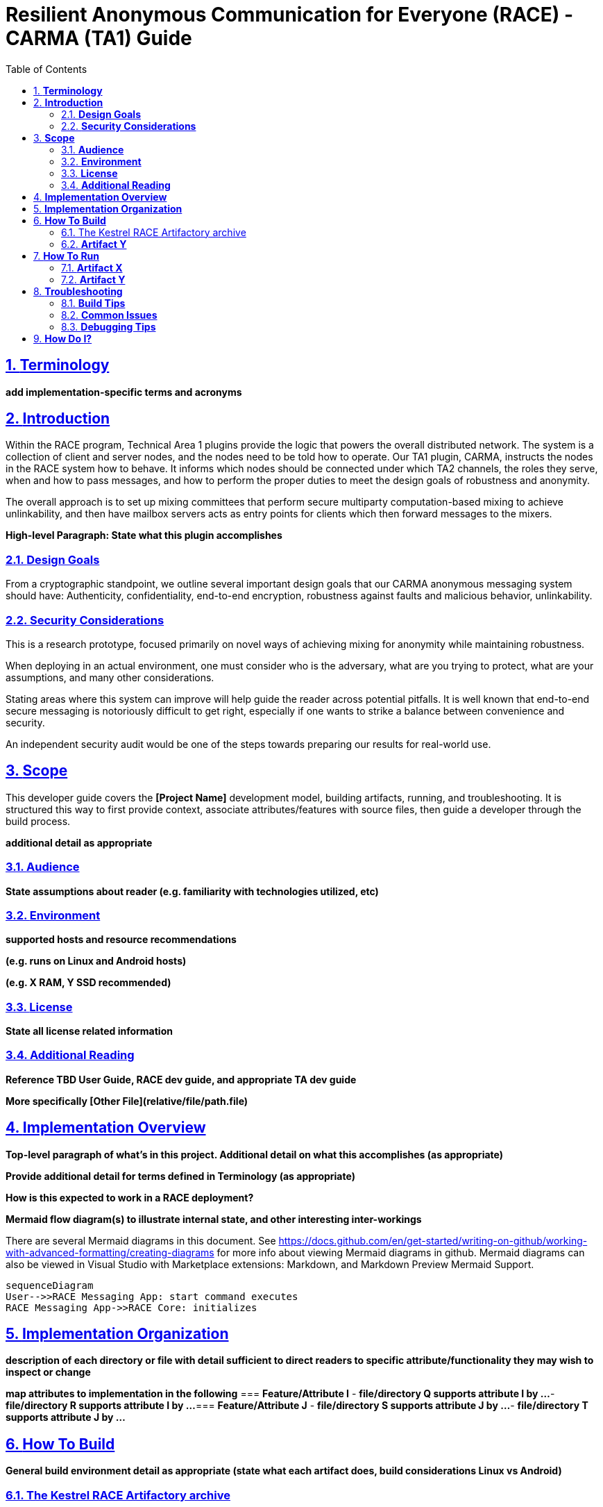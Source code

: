 //
// Copyright (C) 2019-2024 Stealth Software Technologies, Inc.
//
// Licensed under the Apache License, Version 2.0 (the "License");
// you may not use this file except in compliance with the License.
// You may obtain a copy of the License at
//
//     http://www.apache.org/licenses/LICENSE-2.0
//
// Unless required by applicable law or agreed to in writing,
// software distributed under the License is distributed on an "AS
// IS" BASIS, WITHOUT WARRANTIES OR CONDITIONS OF ANY KIND, either
// express or implied. See the License for the specific language
// governing permissions and limitations under the License.
//
// SPDX-License-Identifier: Apache-2.0
//

= **Resilient Anonymous Communication for Everyone (RACE) - CARMA (TA1) Guide**
:toc:

//
// Copyright (C) 2019-2024 Stealth Software Technologies, Inc.
//
// Licensed under the Apache License, Version 2.0 (the "License");
// you may not use this file except in compliance with the License.
// You may obtain a copy of the License at
//
//     http://www.apache.org/licenses/LICENSE-2.0
//
// Unless required by applicable law or agreed to in writing,
// software distributed under the License is distributed on an "AS
// IS" BASIS, WITHOUT WARRANTIES OR CONDITIONS OF ANY KIND, either
// express or implied. See the License for the specific language
// governing permissions and limitations under the License.
//
// SPDX-License-Identifier: Apache-2.0
//

//
// The following files are similar:
//
//       doc/readme/common.adoc
//       doc/pages/_includes/common.liquid
//
// If you edit one of these files, you may need to edit the other(s) as
// well.
//

//
// The readme_diagrams attribute can be either unset, set to the empty
// string, or set to any nonempty string. Unset means diagrams are not
// being generated, the empty string means diagrams are being generated
// for the distribution archive, and any nonempty string means diagrams
// are being generated for the source repository.
//

ifdef::readme_diagrams[]
ifeval::["{readme_diagrams}" != ""]
endif::[]
endif::[]

ifndef::readme_diagrams[]
endif::[]

//----------------------------------------------------------------------
//
// This section includes config_source.adoc or config.adoc depending on
// whether we're in the source repository.
//


//
// Copyright (C) 2019-2024 Stealth Software Technologies, Inc.
//
// Licensed under the Apache License, Version 2.0 (the "License");
// you may not use this file except in compliance with the License.
// You may obtain a copy of the License at
//
//     http://www.apache.org/licenses/LICENSE-2.0
//
// Unless required by applicable law or agreed to in writing,
// software distributed under the License is distributed on an "AS
// IS" BASIS, WITHOUT WARRANTIES OR CONDITIONS OF ANY KIND, either
// express or implied. See the License for the specific language
// governing permissions and limitations under the License.
//
// SPDX-License-Identifier: Apache-2.0
//

//
// This file should roughly mirror the
// doc/pages/_includes/config.liquid.in file. If you edit this file, you
// might need to edit that file as well.
//

:PACKAGE_NAME: Kestrel
:PACKAGE_TARNAME: kestrel
:PACKAGE_VERSION: 3.0.1

//

//----------------------------------------------------------------------

// TODO: This will be implicitly included by doc/readme/common.adoc at
//       some point.
//
// Copyright (C) 2019-2024 Stealth Software Technologies, Inc.
//
// Licensed under the Apache License, Version 2.0 (the "License");
// you may not use this file except in compliance with the License.
// You may obtain a copy of the License at
//
//     http://www.apache.org/licenses/LICENSE-2.0
//
// Unless required by applicable law or agreed to in writing,
// software distributed under the License is distributed on an "AS
// IS" BASIS, WITHOUT WARRANTIES OR CONDITIONS OF ANY KIND, either
// express or implied. See the License for the specific language
// governing permissions and limitations under the License.
//
// SPDX-License-Identifier: Apache-2.0
//
//----------------------------------------------------------------------
//
// This file should be included in the document header [1] after any
// title, author, and revision lines. This also means that this file
// must not contain any blank lines.
//
// [1] https://docs.asciidoctor.org/asciidoc/latest/document/header/
//
//----------------------------------------------------------------------
:attribute-missing: warn
:docinfo: shared
:experimental:
:last-update-label!:
:linkcss:
:mathematical-format: svg
ifdef::backend-html5[]
:nofooter:
endif::[]
:pdf-fontsdir: {docdir}/katex/fonts
:pdf-theme: sst.yml
:pdf-themesdir: {docdir}
:sectlinks:
:sectnumlevels: 5
:sectnums:
:stem: latexmath
:stylesheet: sst.css
:title-page:
:toc: left
:toclevels: 5
:version-label: Version:
:xrefstyle: short
//----------------------------------------------------------------------
:sst_subs_normal: specialchars,attributes,quotes,replacements,macros,post_replacements
:sst_subs_source: specialchars,attributes,quotes,macros
//----------------------------------------------------------------------
:sst_hindent: {nbsp}{nbsp}{nbsp}{nbsp}{nbsp}{nbsp}{nbsp}{nbsp}
//----------------------------------------------------------------------
// Special characters
//----------------------------------------------------------------------
ifdef::backend-html5[]
:sst_empty_tag: pass:[<i></i>]
endif::[]
ifndef::backend-html5[]
:sst_empty_tag:
endif::[]
:sst_asterisk: pass:[&#42;]
:sst_backslash: pass:[&#92;]
:sst_backtick: pass:[&#96;]
:sst_ellipsis: pass:[&#46;&#46;&#46;]
:sst_gt: pass:[&#62;]
:sst_lbrace: pass:[&#123;]
:sst_lt: pass:[&#60;]
:sst_rbrace: pass:[&#125;]
:sst_underscore: pass:[&#95;]
//----------------------------------------------------------------------


== **Terminology**
*add implementation-specific terms and acronyms*


== **Introduction**

Within the RACE program, Technical Area 1 plugins provide the logic
that powers the overall distributed network. The system is a
collection of client and server nodes, and the nodes need to be told
how to operate. Our TA1 plugin, CARMA, instructs the nodes in the
RACE system how to behave. It informs which nodes should be connected
under which TA2 channels, the roles they serve, when and how to pass
messages, and how to perform the proper duties to meet the design
goals of robustness and anonymity.

The overall approach is to set up mixing committees that perform
secure multiparty computation-based mixing to achieve unlinkability,
and then have mailbox servers acts as entry points for clients which
then forward messages to the mixers.

*High-level Paragraph: State what this plugin accomplishes*


=== **Design Goals**

From a cryptographic standpoint, we outline several important design
goals that our CARMA anonymous messaging system should have: Authenticity, confidentiality, end-to-end encryption, robustness against faults and malicious behavior, unlinkability.




=== **Security Considerations**

This is a research prototype, focused primarily on novel ways of
achieving mixing for anonymity while maintaining robustness.

When deploying in an actual environment, one must consider who is the adversary, what are you trying to protect, what are your assumptions, and many other considerations.

Stating areas where this system can improve will help guide the reader across potential pitfalls.  It is well known that end-to-end secure messaging is notoriously difficult to get right, especially if one wants to strike a balance between convenience and security.

An independent security audit would be one of the steps towards preparing our results for real-world use.



== **Scope**
This developer guide covers the *[Project Name]* development model, building artifacts, running, and troubleshooting. It is structured this way to first provide context, associate attributes/features with source files, then guide a developer through the build process.

*additional detail as appropriate*


=== **Audience**
*State assumptions about reader (e.g. familiarity with technologies utilized, etc)*

=== **Environment**
*supported hosts and resource recommendations*

*(e.g. runs on Linux and Android hosts)*

*(e.g. X RAM, Y SSD recommended)*

=== **License**
*State all license related information*

=== **Additional Reading**
*Reference TBD User Guide, RACE dev guide, and appropriate TA dev guide*

*More specifically [Other File](relative/file/path.file)*


== **Implementation Overview**
*Top-level paragraph of what's in this project. Additional detail on what this accomplishes (as appropriate)*

*Provide additional detail for terms defined in Terminology (as appropriate)*

*How is this expected to work in a RACE deployment?*

*Mermaid flow diagram(s) to illustrate internal state, and other interesting inter-workings*

There are several Mermaid diagrams in this document. See https://docs.github.com/en/get-started/writing-on-github/working-with-advanced-formatting/creating-diagrams for more info about viewing Mermaid diagrams in github. Mermaid diagrams can also be viewed in Visual Studio with Marketplace extensions: Markdown, and Markdown Preview Mermaid Support.
```mermaid
sequenceDiagram
User-->>RACE Messaging App: start command executes
RACE Messaging App->>RACE Core: initializes
```



== **Implementation Organization**
*description of each directory or file with detail sufficient to direct readers to specific attribute/functionality they may wish to inspect or change*

*map attributes to implementation in the following*
=== **Feature/Attribute I**
- *file/directory Q supports attribute I by ...*
- *file/directory R supports attribute I by ...*
=== **Feature/Attribute J**
- *file/directory S supports attribute J by ...*
- *file/directory T supports attribute J by ...*



== **How To Build**
*General build environment detail as appropriate (state what each artifact does, build considerations Linux vs Android)*



=== The Kestrel RACE Artifactory archive

The Kestrel RACE Artifactory archive contains a RACE-specific build of
all Kestrel plugins (one of which is CARMA), compiled for multiple
platforms and architectures.
Here, "RACE-specific" means that each plugin is compiled into a single
shared object (`.so`) file that implements the small C interface the
RACE system uses to create and destroy instances of the plugin.
After it has an instance of the plugin, the RACE system uses the RACE
{cpp} interface to make calls to the plugin, and the plugin uses the
interface to make calls to the RACE SDK.

The Kestrel RACE Artifactory archive can be built from any Linux-based
environment with Docker installed.
The following code shows how to build it from a fresh Ubuntu system:

// TODO: The RACE Docker registry will be different after full open
//       sourcing. It will probably be public and won't require running
//       "docker login", and the image URLs may be different.

:race_docker_registry: gitlab.race.twosixlabs.com:4567

[source,sh,subs="{sst_subs_source}"]
----
# Install some basic packages.
sudo apt-get -q -y install \
  pass:[g++] gawk gcc git make openssl wget xz-utils

# Install Docker and reboot.
curl -L -S -f -s \https://get.docker.com | sudo sh
sudo groupadd docker
sudo usermod -G -a docker $USER
sudo reboot

# Clone the Kestrel repository.
git clone \git@github.com:stealthsoftwareinc/kestrel.git
cd kestrel
git checkout v{PACKAGE_VERSION}

# Pull and alias the RACE Docker images.
docker login {race_docker_registry}
v=$(cat build-aux/RACE_VERSION)
r={race_docker_registry}/race-common
img1a=$r/race-in-the-box/race-in-the-box:$v
img1b=$r/racesdk/race-sdk:$v
r=registry.stealthsoftwareinc.com/stealth/carma
img2a=$r/race-in-the-box:$v
img2b=$r/race-sdk-carma:$v
docker pull $img1a
docker pull $img1b
docker tag $img1a $img2a
docker tag $img1b $img2b

# Build the archive.
#
# This may take a while depending on how large you can set
# DOCKERFILE_THREADS.
#
# You can increase DOCKERFILE_THREADS depending on how many CPUs and how
# much memory you have. It is not recommended to set DOCKERFILE_THREADS
# any larger than min(N, K/2), where N is how many CPUs you have and K
# is how much memory you have in GB. It is also not recommended to use
# the -j option of make if you set DOCKERFILE_THREADS > 1.

./configure
make src/artifactory DOCKERFILE_THREADS=1
----

This will produce the file
`src/artifactory/kestrel-{PACKAGE_VERSION}-artifactory.tar.xz`.

==== **Parameters**
*build flags (what flags enable hardened deployment? disable logging?)*

==== **Dependencies**
*state required packages, etc*

==== **Manifest**
*requirements - classify plugin for Core*

*channel properties - characterize operating profile (direct/indirect, loader/creator, expected latencies/bandwidth, roles, hints, etc)*

==== **Assumptions**
*as appropriate*

==== **Known Limitations**
*as appropriate*

==== **Tests**
*Brief: what requirements do test(s) cover*

*How to build and run tests*



=== **Artifact Y**
*same as above*




== **How To Run**
*Stand-alone version and utilities (if applicable)*

*(preferably multiple) examples with common parameters, with statement about what it does or how it differs*

*See [appropriate TA dev] guide in [Additional Reading](additional-reading)*



=== **Artifact X**
==== **Parameters**
*run flags (required or optional, and what they do, how do they change if running small vs large deployment)*

=== **Artifact Y**
==== **Parameters**
*run flags (required or optional, and what they do, how do they change if running small vs large deployment)*



== **Troubleshooting**
*State general troubleshooting philosophy*

*How to verify functionality is working and enabled*

=== **Build Tips**
*List of tips as appropriate*

=== **Common Issues**
*Anything to avoid in general (e.g. time-related issues: necessary delays)*

=== **Debugging Tips**
*in addition to those stated in RACE dev guide*



== **How Do I?**
*How do I change attribute/capability A-Z (e.g. replace algorithm, change flag effect, etc.)*
